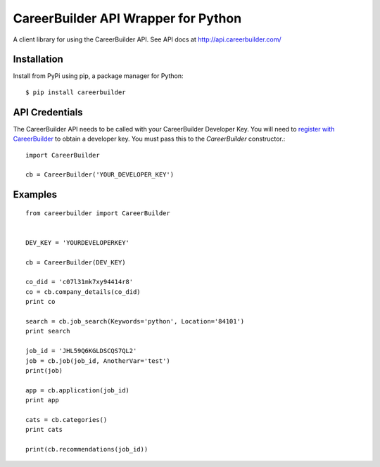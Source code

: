 ====================================
CareerBuilder API Wrapper for Python
====================================

A client library for using the CareerBuilder API. See API docs at
http://api.careerbuilder.com/


Installation
------------

Install from PyPi using pip, a package manager for Python::

    $ pip install careerbuilder


API Credentials
---------------

The CareerBuilder API needs to be called with your CareerBuilder Developer Key.
You will need to `register with CareerBuilder
<http://developer.careerbuilder.com/keyrequests/new>`_ to obtain a developer
key. You must pass this to the `CareerBuilder` constructor.::

    import CareerBuilder

    cb = CareerBuilder('YOUR_DEVELOPER_KEY')


Examples
--------

::

    from careerbuilder import CareerBuilder


    DEV_KEY = 'YOURDEVELOPERKEY'

    cb = CareerBuilder(DEV_KEY)

    co_did = 'c07l31mk7xy94414r8'
    co = cb.company_details(co_did)
    print co

    search = cb.job_search(Keywords='python', Location='84101')
    print search

    job_id = 'JHL59Q6KGLDSCQS7QL2'
    job = cb.job(job_id, AnotherVar='test')
    print(job)

    app = cb.application(job_id)
    print app

    cats = cb.categories()
    print cats

    print(cb.recommendations(job_id))


